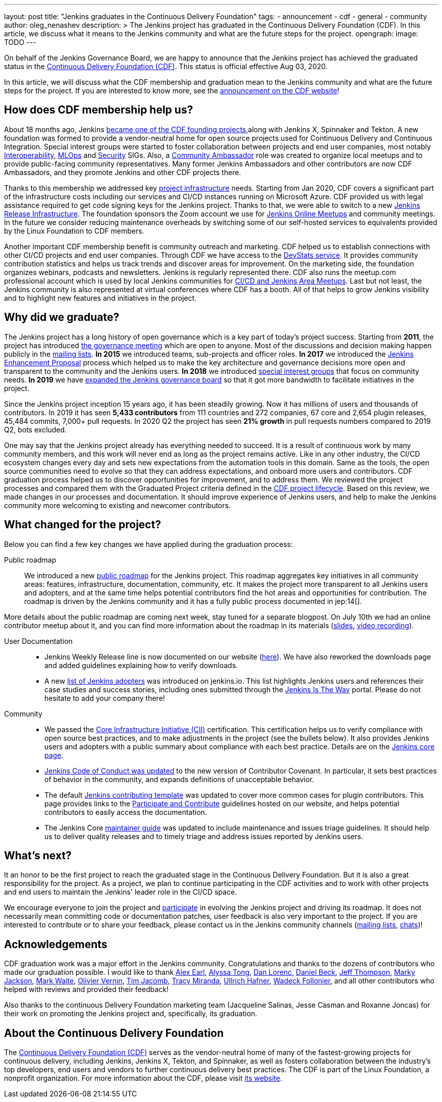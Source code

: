 ---
layout: post
title: "Jenkins graduates in the Continuous Delivery Foundation"
tags:
- announcement
- cdf
- general
- community
author: oleg_nenashev
description: >
  The Jenkins project has graduated in the Continuous Delivery Foundation (CDF).
  In this article, we discuss what it means to the Jenkins community and what are the future steps for the project.
opengraph:
  image: TODO
---

On behalf of the Jenkins Governance Board,
we are happy to announce that the Jenkins project has achieved the graduated status in
the link:https://cd.foundation/[Continuous Delivery Foundation (CDF)].
This status is official effective Aug 03, 2020.

In this article, we will discuss what the CDF membership and graduation mean to the Jenkins community and what are the future steps for the project.
If you are interested to know more,
see the link:TODO[announcement on the CDF website]!

== How does CDF membership help us?

About 18 months ago, Jenkins link:/blog/2019/03/12/cdf-launch/[became one of the CDF founding projects],along with Jenkins X, Spinnaker and Tekton.
A new foundation was formed to provide a vendor-neutral home for open source projects used for Continuous Delivery and Continuous Integration.
Special interest groups were started to foster collaboration between projects and end user companies,
most notably 
link:https://github.com/cdfoundation/sig-interoperability[Interoperability],
link:https://github.com/cdfoundation/sig-mlops[MLOps] and
link:https://github.com/cdfoundation/sig-security[Security] SIGs.
Also, a link:https://cd.foundation/ambassador-program-overview-application/[Community Ambassador] role was created to organize local meetups and to provide public-facing community representatives.
Many former Jenkins Ambassadors and other contributors are now CDF Ambassadors, and they promote Jenkins and other CDF projects there.

Thanks to this membership we addressed key link:/projects/infrastructure/[project infrastructure] needs.
Starting from Jan 2020, CDF covers a significant part of the infrastructure costs
including our services and CI/CD instances running on Microsoft Azure.
CDF provided us with legal assistance required to get code signing keys for the Jenkins project.
Thanks to that, we were able to switch to a new link:https://github.com/jenkins-infra/release[Jenkins Release Infrastructure].
The foundation sponsors the Zoom account we use for link:/events/online-meetup/[Jenkins Online Meetups] and community meetings.
In the future we consider reducing maintenance overheads by switching some of our self-hosted services to equivalents provided by the Linux Foundation to CDF members.

Another important CDF membership benefit is community outreach and marketing. 
CDF helped us to establish connections with other CI/CD projects and end user companies.
Through CDF we have access to the link:https://jenkins.devstats.cd.foundation/[DevStats service].  It provides community contribution statistics and helps us track trends and discover areas for improvement.
On the marketing side, the foundation organizes webinars, podcasts and newsletters.
Jenkins is regularly represented there.
CDF also runs the meetup.com professional account which is used by local Jenkins communities for
link:/projects/jam/[CI/CD and Jenkins Area Meetups].
Last but not least, the Jenkins community is also represented at virtual conferences where CDF has a booth.
All of that helps to grow Jenkins visibility and to highlight new features and initiatives in the project.

== Why did we graduate?

The Jenkins project has a long history of open governance which is a key part of today's project success.
Starting from **2011**, the project has introduced link:/project/governance-meeting/[the governance meeting] which are open to anyone.
Most of the discussions and decision making happen publicly in the link:/mailing-lists/[mailing lists].
**In 2015** we introduced teams, sub-projects and officer roles.
**In 2017** we introduced the link:https://github.com/jenkinsci/jep[Jenkins Enhancement Proposal] process which helped us to make the key architecture and governance decisions more open and transparent to the community and the Jenkins users.
**In 2018** we introduced link:/sigs[special interest groups] that focus on community needs.
**In 2019** we have link:/blog/2019/12/16/board-election-results/[expanded the Jenkins governance board]
so that it got more bandwidth to facilitate initiatives in the project.

Since the Jenkins project inception 15 years ago, it has been steadily growing.
Now it has millions of users and thousands of contributors.
In 2019 it has seen **5,433 contributors** from 111 countries and 272 companies,
67 core and 2,654 plugin releases,
45,484 commits, 7,000+ pull requests.
In 2020 Q2 the project has seen **21% growth** in pull requests numbers compared to 2019 Q2, bots excluded.


One may say that the Jenkins project already has everything needed to succeed.
It is a result of continuous work by many community members,
and this work will never end as long as the project remains active.
Like in any other industry, the CI/CD ecosystem changes every day and sets new expectations from the automation tools in this domain.
Same as the tools, the open source communities need to evolve so that they can address expectations, and onboard more users and contributors.
CDF graduation process helped us to discover opportunities for improvement,
and to address them.
We reviewed the project processes and compared them with the Graduated Project criteria defined in the link:https://github.com/cdfoundation/toc/blob/master/PROJECT_LIFECYCLE.md[CDF project lifecycle].
Based on this review, we made changes in our processes and documentation.
It should improve experience of Jenkins users,
and help to make the Jenkins community more welcoming to existing and newcomer contributors.

== What changed for the project?

Below you can find a few key changes we have applied during the graduation process:

Public roadmap::

We introduced a new link:/project/roadmap/[public roadmap] for the Jenkins project.
This roadmap aggregates key initiatives in all community areas: features, infrastructure, documentation, community, etc.
It makes the project more transparent to all Jenkins users and adopters,
and at the same time helps potential contributors find the hot areas and opportunities for contribution.
The roadmap is driven by the Jenkins community and it has a fully public process documented in jep:14[].

More details about the public roadmap are coming next week, stay tuned for a separate blogpost.
On July 10th we had an online contributor meetup about it,
and you can find more information about the roadmap in its materials
(link:https://docs.google.com/presentation/d/1_T2nZhP1WS2Fw0OLVAJV14Ke6nEsqBjLcdAHiygCmNs/edit?usp=sharing[slides], link:https://www.youtube.com/watch?v=ldWBY5BdQ5I[video recording]).

User Documentation::

* Jenkins Weekly Release line is now documented on our website (link:/download/weekly/[here]).
  We have also reworked the downloads page and added guidelines explaining how to verify downloads.
* A new link:/project/adopters[list of Jenkins adopters] was introduced on jenkins.io.
  This list highlights Jenkins users and references their case studies and success stories,
  including ones submitted through the link:/blog/2020/04/30/jenkins-is-the-way/[Jenkins Is The Way] portal.
  Please do not hesitate to add your company there!

Community::

* We passed the link:https://www.coreinfrastructure.org/[Core Infrastructure Initiative (CII)] certification.
  This certification helps us to verify compliance with open source best practices,
  and to make adjustments in the project (see the bullets below).
  It also provides Jenkins users and adopters with a public summary about compliance with each best practice.
  Details are on the link:https://bestpractices.coreinfrastructure.org/en/projects/3538[Jenkins core page].
* link:https://www.jenkins.io/project/conduct/[Jenkins Code of Conduct was updated]
  to the new version of Contributor Covenant.
  In particular, it sets best practices of behavior in the community, and expands definitions of unacceptable behavior.
* The default link:https://github.com/jenkinsci/.github/blob/master/CONTRIBUTING.md[Jenkins contributing template] was updated to cover more common cases for plugin contributors.
  This page provides links to the link:/participate[Participate and Contribute] guidelines hosted on our website,
  and helps potential contributors to easily access the documentation.
* The Jenkins Core link:https://github.com/jenkinsci/jenkins/blob/master/docs/MAINTAINERS.adoc[maintainer guide] was updated to include maintenance and issues triage guidelines.
  It should help us to deliver quality releases and to timely triage and address issues reported by Jenkins users.

== What's next?

It an honor to be the first project to reach the graduated stage in the Continuous Delivery Foundation.
But it is also a great responsibility for the project.
As a project, we plan to continue participating in the CDF activities and to work with other projects and end users to maintain the Jenkins' leader role in the CI/CD space.

We encourage everyone to join the project and link:/participate/[participate] in evolving the Jenkins project and driving its roadmap.
It does not necessarily mean committing code or documentation patches, 
user feedback is also very important to the project.
If you are interested to contribute or to share your feedback,
please contact us in the Jenkins community channels (link:/mailing-lists[mailing lists], link:/chat[chats])!

== Acknowledgements

CDF graduation work was a major effort in the Jenkins community.
Congratulations and thanks to the dozens of contributors who made our graduation possible.
I would like to thank
link:https://github.com/slide[Alex Earl],
link:https://github.com/alyssat[Alyssa Tong],
link:https://github.com/dlorenc[Dan Lorenc],
link:https://github.com/daniel-beck[Daniel Beck],
link:https://github.com/jeffret-b[Jeff Thompson],
link:https://github.com/markyjackson-taulia[Marky Jackson],
link:https://github.com/markewaite[Mark Waite],
link:https://github.com/olblak[Olivier Vernin],
link:https://github.com/timja[Tim Jacomb],
link:https://github.com/tracymiranda[Tracy Miranda],
link:https://github.com/uhafner[Ullrich Hafner],
link:https://github.com/wadeck[Wadeck Follonier],
and all other contributors who helped with reviews and provided their feedback!

Also thanks to the continuous Delivery Foundation marketing team (Jacqueline Salinas, Jesse Casman and Roxanne Joncas) for their work on promoting the Jenkins project and, specifically, its graduation.

== About the Continuous Delivery Foundation

The link:https://cd.foundation[Continuous Delivery Foundation (CDF)] serves as the vendor-neutral home of many of the fastest-growing projects for continuous delivery, including Jenkins, Jenkins X, Tekton, and Spinnaker,
as well as fosters collaboration between the industry’s top developers, end users and vendors to further continuous delivery best practices.
The CDF is part of the Linux Foundation, a nonprofit organization.
For more information about the CDF, please visit link:https://cd.foundation[its website].
